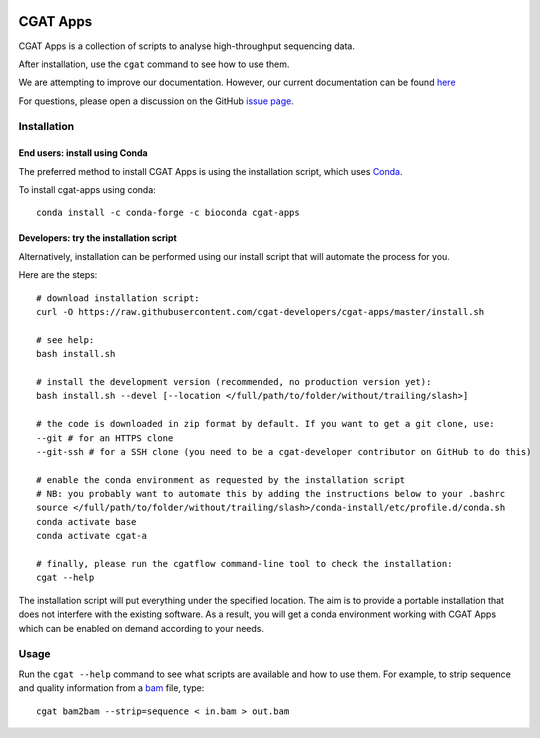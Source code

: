 .. image:: https://travis-ci.org/cgat-developers/cgat-apps.svg?branch=master
    :target: https://travis-ci.org/cgat-developers/cgat-apps

=========
CGAT Apps
=========

CGAT Apps is a collection of scripts to analyse high-throughput sequencing data.

After installation, use the ``cgat`` command to see how to use them.

We are attempting to improve our documentation. However, our current documentation
can be found `here <https://www.cgat.org/downloads/public/cgat/documentation/>`_

For questions, please open a discussion on the GitHub 
`issue page <https://github.com/cgat-developers/cgat-apps/issues>`_.

Installation
============

End users: install using Conda
------------------------------
The preferred method to install CGAT Apps is using the installation script, which uses
`Conda <https://conda.io>`_.

To install cgat-apps using conda::
    
    conda install -c conda-forge -c bioconda cgat-apps

Developers: try the installation script
---------------------------------------
Alternatively, installation can be performed using our install script that will
automate the process for you.

Here are the steps::

        # download installation script:
        curl -O https://raw.githubusercontent.com/cgat-developers/cgat-apps/master/install.sh

        # see help:
        bash install.sh

        # install the development version (recommended, no production version yet):
        bash install.sh --devel [--location </full/path/to/folder/without/trailing/slash>]

        # the code is downloaded in zip format by default. If you want to get a git clone, use:
        --git # for an HTTPS clone
        --git-ssh # for a SSH clone (you need to be a cgat-developer contributor on GitHub to do this)

        # enable the conda environment as requested by the installation script
        # NB: you probably want to automate this by adding the instructions below to your .bashrc
        source </full/path/to/folder/without/trailing/slash>/conda-install/etc/profile.d/conda.sh
        conda activate base
        conda activate cgat-a

        # finally, please run the cgatflow command-line tool to check the installation:
        cgat --help

The installation script will put everything under the specified location. The aim is to provide a portable
installation that does not interfere with the existing software. As a result, you will get a conda environment
working with CGAT Apps which can be enabled on demand according to your needs.

Usage
=====

Run the ``cgat --help`` command to see what scripts are available and how to use them.
For example, to strip sequence and quality information from a bam_ file, type::

   cgat bam2bam --strip=sequence < in.bam > out.bam

.. _cgat-core: https://github.com/cgat-developers/cgat-core
.. _bam: http://en.wikipedia.org/wiki/SAMtools
